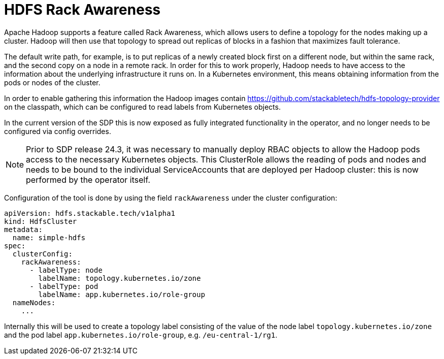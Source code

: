 = HDFS Rack Awareness

Apache Hadoop supports a feature called Rack Awareness, which allows users to define a topology for the nodes making up a cluster.
Hadoop will then use that topology to spread out replicas of blocks in a fashion that maximizes fault tolerance.

The default write path, for example, is to put replicas of a newly created block first on a different node, but within the same rack, and the second copy on a node in a remote rack.
In order for this to work properly, Hadoop needs to have access to the information about the underlying infrastructure it runs on. In a Kubernetes environment, this means obtaining information from the pods or nodes of the cluster.

In order to enable gathering this information the Hadoop images contain https://github.com/stackabletech/hdfs-topology-provider on the classpath, which can be configured to read labels from Kubernetes objects.

In the current version of the SDP this is now exposed as fully integrated functionality in the operator, and no longer needs to be configured via config overrides.

NOTE: Prior to SDP release 24.3, it was necessary to manually deploy RBAC objects to allow the Hadoop pods access to the necessary Kubernetes objects. This ClusterRole allows the reading of pods and nodes and needs to be bound to the individual ServiceAccounts that are deployed per Hadoop cluster: this is now performed by the operator itself.

Configuration of the tool is done by using the field `rackAwareness` under the cluster configuration:

[source,yaml]
----
apiVersion: hdfs.stackable.tech/v1alpha1
kind: HdfsCluster
metadata:
  name: simple-hdfs
spec:
  clusterConfig:
    rackAwareness:
      - labelType: node
        labelName: topology.kubernetes.io/zone
      - labelType: pod
        labelName: app.kubernetes.io/role-group
  nameNodes:
    ...
----

Internally this will be used to create a topology label consisting of the value of the node label `topology.kubernetes.io/zone` and the pod label `app.kubernetes.io/role-group`, e.g. `/eu-central-1/rg1`.
